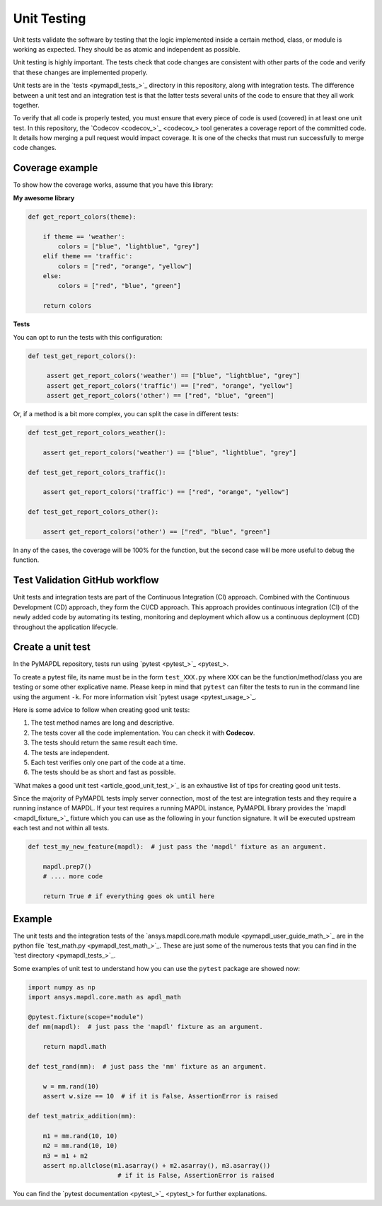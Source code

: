 .. _ref_unit_testing_contributing:

Unit Testing
============

Unit tests validate the software by testing that the logic
implemented inside a certain method, class, or module is
working as expected. They should be as atomic and 
independent as possible.

Unit testing is highly important. The tests check that code
changes are consistent with other parts of the code
and verify that these changes are implemented properly.

Unit tests are in the `tests <pymapdl_tests_>`_ directory in this repository,
along with integration tests. The difference between
a unit test and an integration test is that the latter
tests several units of the code to ensure that they all work together.

To verify that all code is properly tested, you must ensure that every piece
of code is used (covered) in at least one unit test. In this repository, the
`Codecov <codecov_>`_ tool generates a coverage report of the
committed code. It details how merging a pull request would impact coverage. It
is one of the checks that must run successfully to merge code changes.


.. figure:: ../images/codecov_increase.png
    :width: 400pt


Coverage example
----------------

To show how the coverage works, assume that you have
this library:

**My awesome library**


.. code:: python

    def get_report_colors(theme):

        if theme == 'weather':
            colors = ["blue", "lightblue", "grey"]
        elif theme == 'traffic':
            colors = ["red", "orange", "yellow"]
        else:
            colors = ["red", "blue", "green"]
        
        return colors


**Tests**

You can opt to run the tests with this configuration:

.. code:: python

   def test_get_report_colors():

        assert get_report_colors('weather') == ["blue", "lightblue", "grey"]
        assert get_report_colors('traffic') == ["red", "orange", "yellow"]
        assert get_report_colors('other') == ["red", "blue", "green"]


Or, if a method is a bit more complex, you can split the case in different tests:

.. code:: python

    def test_get_report_colors_weather():

        assert get_report_colors('weather') == ["blue", "lightblue", "grey"]

    def test_get_report_colors_traffic():

        assert get_report_colors('traffic') == ["red", "orange", "yellow"]

    def test_get_report_colors_other():

        assert get_report_colors('other') == ["red", "blue", "green"]


In any of the cases, the coverage will be 100% for the function, but the second case will
be more useful to debug the function.


Test Validation GitHub workflow
-------------------------------

Unit tests and integration tests are part of the Continuous Integration (CI) approach. 
Combined with the Continuous Development (CD) approach, they form the CI/CD approach. 
This approach provides continuous integration (CI) of the newly added code by
automating its testing, monitoring and deployment which allow us a continuous
deployment (CD) throughout the application lifecycle.

.. figure:: ../images/cicd.jpg
    :width: 300pt

Create a unit test 
------------------

In the PyMAPDL repository, tests run using `pytest <pytest_>`_. 

To create a pytest file, its name must be in the form ``test_XXX.py``  where ``XXX``
can be the function/method/class you are testing or some other explicative
name. Please keep in mind that ``pytest`` can filter the tests to run in the command
line using the argument ``-k``. For more information visit `pytest usage <pytest_usage_>`_.

Here is some advice to follow when creating good unit tests: 

1. The test method names are long and descriptive.
2. The tests cover all the code implementation. You can check it with **Codecov**.
3. The tests should return the same result each time. 
4. The tests are independent.
5. Each test verifies only one part of the code at a time.
6. The tests should be as short and fast as possible.

`What makes a good unit test <article_good_unit_test_>`_ 
is an exhaustive list of tips for creating good unit tests.

Since the majority of PyMAPDL tests imply server connection, most of the
test are integration tests and they require a running instance of MAPDL. If
your test requires a running MAPDL instance, PyMAPDL library provides the
`mapdl <mapdl_fixture_>`_ fixture which you can use as the following in your
function signature. It will be executed upstream each test and not within all tests.

.. code:: python

   def test_my_new_feature(mapdl):  # just pass the 'mapdl' fixture as an argument.

       mapdl.prep7()
       # .... more code

       return True # if everything goes ok until here


Example
--------

The unit tests and the integration tests of the `ansys.mapdl.core.math module <pymapdl_user_guide_math_>`_
are in the python file `test_math.py <pymapdl_test_math_>`_.
These are just some of the numerous tests that you can find in the `test directory <pymapdl_tests_>`_.

Some examples of unit test to understand how you can use the ``pytest`` package are showed now:

.. code:: python

    import numpy as np
    import ansys.mapdl.core.math as apdl_math

    @pytest.fixture(scope="module")
    def mm(mapdl):  # just pass the 'mapdl' fixture as an argument.

        return mapdl.math

    def test_rand(mm):  # just pass the 'mm' fixture as an argument.

        w = mm.rand(10)
        assert w.size == 10  # if it is False, AssertionError is raised

    def test_matrix_addition(mm):

        m1 = mm.rand(10, 10)
        m2 = mm.rand(10, 10)
        m3 = m1 + m2
        assert np.allclose(m1.asarray() + m2.asarray(), m3.asarray())  
                            # if it is False, AssertionError is raised

You can find the `pytest documentation <pytest_>`_ for further explanations.